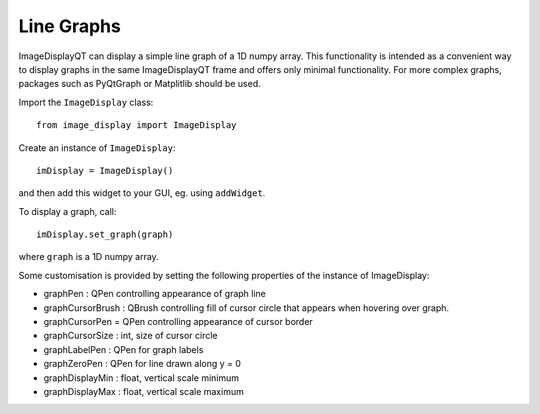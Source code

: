 Line Graphs
===========

ImageDisplayQT can display a simple line graph of a 1D numpy array. This functionality
is intended as a convenient way to display graphs in the same ImageDisplayQT
frame and offers only minimal functionality. For more complex graphs, packages 
such as PyQtGraph or Matplitlib should be used.


Import the ``ImageDisplay`` class::

    from image_display import ImageDisplay

Create an instance of ``ImageDisplay``::

    imDisplay = ImageDisplay()

and then add this widget to your GUI, eg. using ``addWidget``.

To display a graph, call::

    imDisplay.set_graph(graph)

where ``graph`` is a 1D numpy array.

Some customisation is provided by setting the following properties of the
instance of ImageDisplay:

* graphPen : QPen controlling appearance of graph line
* graphCursorBrush : QBrush controlling fill of cursor circle that appears when hovering over graph.
* graphCursorPen = QPen controlling appearance of cursor border
* graphCursorSize : int, size of cursor circle
* graphLabelPen : QPen for graph labels
* graphZeroPen : QPen for line drawn along y = 0
* graphDisplayMin : float, vertical scale minimum
* graphDisplayMax : float, vertical scale maximum

